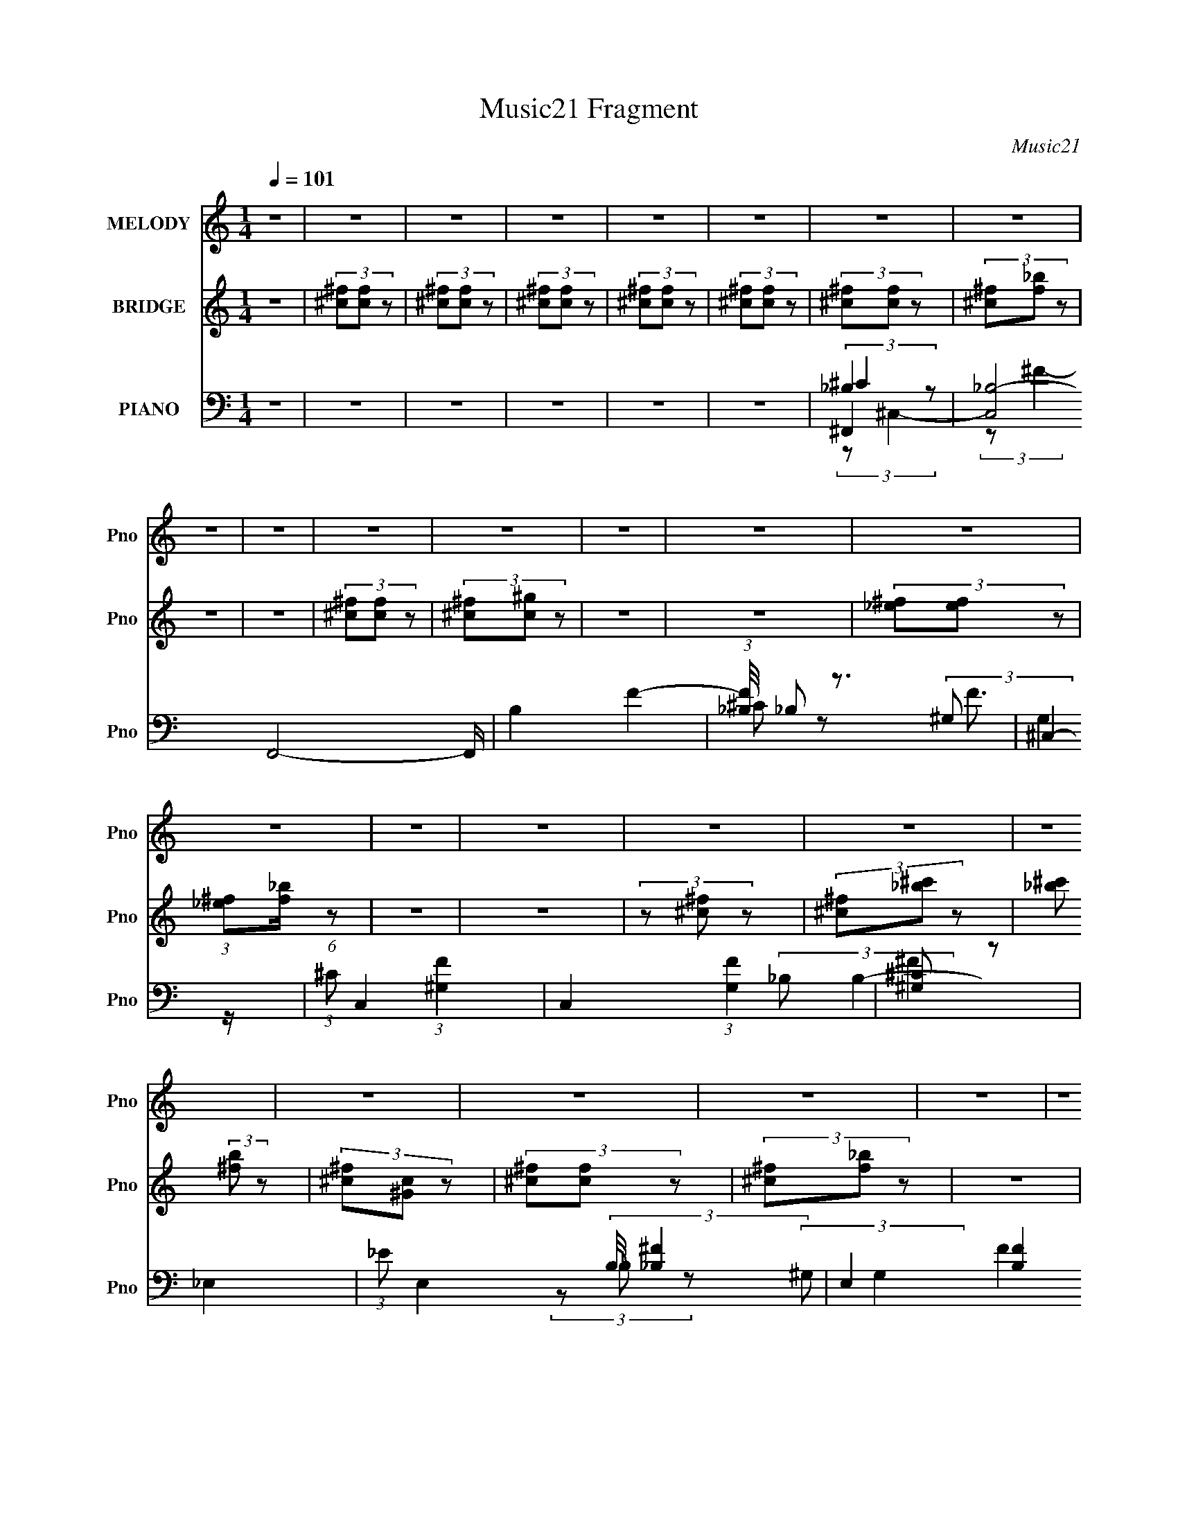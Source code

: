X:1
T:Music21 Fragment
C:Music21
%%score 1 2 ( 3 4 5 6 )
L:1/8
Q:1/4=101
M:1/4
I:linebreak $
K:none
V:1 treble nm="MELODY" snm="Pno"
V:2 treble nm="BRIDGE" snm="Pno"
L:1/4
V:3 bass nm="PIANO" snm="Pno"
V:4 bass 
V:5 bass 
L:1/4
V:6 bass 
L:1/4
V:1
 z2 | z2 | z2 | z2 | z2 | z2 | z2 | z2 | z2 | z2 | z2 | z2 | z2 | z2 | z2 | z2 | z2 | z2 | z2 | %19
 z2 | z2 | z2 | z2 | z2 | z2 | z2 | z2 | z2 | z2 | z2 | z2 | z2 | z2 | z2 | z2 | z2 | z2 | z2 | %38
 z2 | (3^FF z | (3^F^c z | (3:2:2^c ^G2- | (3G^G z | (3^GG z | (3^G^F z | (3:2:2F ^F2- | %46
 (3:2:2F/4 z/ (3:2:2z/4 ^F (3:2:1z | (3^FF z | (3^FF z | (3^FF z | (3^FF z | ^c3/2 z/ | %52
 ^F (3:2:2F z | ^c2 | ^c/ c/ (3:2:2c c | ^c/ c/ (3:2:2c c | (3^c^F z | (3^G^F z | (3^FF z | %59
 ^F (3:2:2^C z | (3^C_B z | _B3/2 z/ | (3BBB | (3BB z | (3BB z | (3:2:2^c ^G2- | G2- | %67
 (3:2:2G/4 z/ z3/2 | z2 | z2 | z2 | (3^FF z | (3^F^c z | (3:2:2^c ^G2- | (3G^G z | (3^GG z | %76
 (3^G_B z | (3:2:2B _B2- | (3:2:2B/4 z/ (3:2:2z/4 _B (3:2:1z | (3_BB z | (3_B^G z | (3^FF z | %82
 (3Ff z | f (3:2:2_e z | _e (3:2:2^c z | _B/ ^G/ (3:2:2^F z | ^F/ F/ (3:2:2F z | (3^FFF- | %88
 (3F^G z | (3_B^F z | ^F/ F/ (3:2:2F z | (3^FFF | (3^F^G z | (3_B^F z | (3BB z | (3B_B z | %96
 (3B^c z | (3:2:2_B ^G2- | G2- | (3:2:2G/4 z/ (3:2:2z/4 ^F (3:2:1z | (3^F^G z | (3^G^F z | _B2- | %103
 (3B^F z | (3^F^G z | (3^G^F z | ^c2 | (3z ^c z | ^c (3:2:2_e z | (3_e^c z | ^f2- | (3f^f z | %112
 (3^f=f z | (3_ef z | ^c2 | (3z ^c z | (3^c_B z | (3_B^G z | ^F2- | (3F^F z | (3^F^G z | (3^G^F z | %122
 (3_B^c z | ^c (3:2:2_B z | ^F3/2 z/ | (3^FF z | (3^GGG- | (3G^F z | ^F (3:2:2_E _B- | (3B_B z | %130
 ^G2 | (3z ^F z | (3^F^G z | (3^G^F z | _B2- | (3B^F z | (3^F^G z | (3^G^F z | ^c2 | (3z ^c z | %140
 ^c (3:2:2_e z | (3_e^c z | ^f2- | (3f^f z | (3^f=f z | (3_ef z | ^c2 | (3z ^c z | (3^c_B z | %149
 (3_B^G z | ^F2- | (3F^F z | (3^F^G z | (3^G^F z | (3_B^c z | ^c (3:2:2_B z | ^F3/2 z/ | (3^FF z | %158
 (3^GGG- | (3G^F z | ^F (3:2:2_E _B- | (3B_B z | ^G2 | (3z ^C z | (3BBB | (3z _B z | ^F2- | F2- | %168
 F2- | F2- | F/ z3/2 | z2 | z2 | z2 | z2 | z2 | z2 | z2 | z2 | z2 | z2 | z2 | z2 | z2 | z2 | z2 | %186
 z2 | z2 | z2 | z2 | z2 | z2 | z2 | z2 | z2 | z2 | z2 | z2 | z2 | (3^FF z | (3^F^c z | %201
 (3:2:2^c ^G2- | (3G^G z | (3^GG z | (3^G^F z | (3:2:2F ^F2- | (3:2:2F/4 z/ (3:2:2z/4 ^F (3:2:1z | %207
 (3^FF z | (3^FF z | (3^FF z | (3^FF z | ^c3/2 z/ | ^F (3:2:2F z | ^c2 | ^c/ c/ (3:2:2c c | %215
 ^c/ c/ (3:2:2c c | (3^c^F z | (3^G^F z | (3^FF z | ^F (3:2:2^C z | (3^C_B z | _B3/2 z/ | (3BBB | %223
 (3BB z | (3BB z | (3:2:2^c ^G2- | G2- | (3:2:2G/4 z/ z3/2 | z2 | z2 | z2 | (3^FF z | (3^F^c z | %233
 (3:2:2^c ^G2- | (3G^G z | (3^GG z | (3^G_B z | (3:2:2B _B2- | (3:2:2B/4 z/ (3:2:2z/4 _B (3:2:1z | %239
 (3_BB z | (3_B^G z | (3^FF z | (3Ff z | f (3:2:2_e z | _e (3:2:2^c z | _B/ ^G/ (3:2:2^F z | %246
 ^F/ F/ (3:2:2F z | (3^FFF- | (3F^G z | (3_B^F z | ^F/ F/ (3:2:2F z | (3^FFF | (3^F^G z | %253
 (3_B^F z | (3BB z | (3B_B z | (3B^c z | (3:2:2_B ^G2- | G2- | (3:2:2G/4 z/ (3:2:2z/4 ^F (3:2:1z | %260
 (3^F^G z | (3^G^F z | _B2- | (3B^F z | (3^F^G z | (3^G^F z | ^c2 | (3z ^c z | ^c (3:2:2_e z | %269
 (3_e^c z | ^f2- | (3f^f z | (3^f=f z | (3_ef z | ^c2 | (3z ^c z | (3^c_B z | (3_B^G z | ^F2- | %279
 (3F^F z | (3^F^G z | (3^G^F z | (3_B^c z | ^c (3:2:2_B z | ^F3/2 z/ | (3^FF z | (3^GGG- | %287
 (3G^F z | ^F (3:2:2_E _B- | (3B_B z | ^G2 | (3z ^F z | (3^F^G z | (3^G^F z | _B2- | (3B^F z | %296
 (3^F^G z | (3^G^F z | ^c2 | (3z ^c z | ^c (3:2:2_e z | (3_e^c z | ^f2- | (3f^f z | (3^f=f z | %305
 (3_ef z | ^c2 | (3z ^c z | (3^c_B z | (3_B^G z | ^F2- | (3F^F z | (3^F^G z | (3^G^F z | (3_B^c z | %315
 ^c (3:2:2_B z | ^F3/2 z/ | (3^FF z | (3^GGG- | (3G^F z | ^F (3:2:2_E _B- | (3B_B z | ^G2 | %323
 (3z ^F z | (3^F^G z | (3^G^F z | _B2- | (3B^F z | (3^F^G z | (3^G^F z | ^c2 | (3z ^c z | %332
 ^c (3:2:2_e z | (3_e^c z | ^f2- | (3f^f z | (3^f=f z | (3_ef z | ^c2 | (3z ^c z | (3^c_B z | %341
 (3_B^G z | ^F2- | (3F^F z | (3^F^G z | (3^G^F z | (3_B^c z | ^c (3:2:2_B z | ^F3/2 z/ | (3^FF z | %350
 (3^GGG- | (3G^F z | ^F (3:2:2_E _B- | (3B_B z | ^G2 | (3z ^F z | (3^F^G z | (3^G^F z | _B2- | %359
 (3B^F z | (3^F^G z | (3^G^F z | ^c2 | (3z ^c z | ^c (3:2:2_e z | (3_e^c z | ^f2- | (3f^f z | %368
 (3^f=f z | (3_ef z | ^c2 | (3z ^c z | (3^c_B z | (3_B^G z | ^F2- | (3F^F z | (3^F^G z | (3^G^F z | %378
 (3_B^c z | ^c (3:2:2_B z | ^F3/2 z/ | (3^FF z | (3^GGG- | (3G^F z | ^F (3:2:2_E _B- | (3B_B z | %386
 ^G2 | (3z ^C z | (3BBB- | B2- | (3:2:2B2 z | z2 | z2 | (3z _B z | ^G (3:2:1^F2- | F2- | F2- | %397
 F2- | F2- | (3:2:2F z2 |] %400
V:2
 z | (3[^c^f]/[cf]/ z/ | (3[^c^f]/[cf]/ z/ | (3[^c^f]/[cf]/ z/ | (3[^c^f]/[cf]/ z/ | %5
 (3[^c^f]/[cf]/ z/ | (3[^c^f]/[cf]/ z/ | (3[^c^f]/[f_b]/ z/ | z | z | (3[^c^f]/[cf]/ z/ | %11
 (3[^c^f]/[c^g]/ z/ | z | z | (3[_e^f]/[ef]/ z/ | (3:2:1[_e^f]/[f_b]/4 (6:5:1z/ | z | z | %18
 (3z/ [^c^f]/ z/ | (3[^c^f]/[_b^c']/ z/ | [_b^c']/ (3:2:2[^fb]/ z/ | (3[^c^f]/[^Gc]/ z/ | %22
 (3[^c^f]/[cf]/ z/ | (3[^c^f]/[f_b]/ z/ | z | z | (3[^c^f]/[cf]/ z/ | %27
 (3:2:1[^c^f]/[=f^g]/4 (6:5:1z/ | (3z/ [^c^f]/ z/ | (3[^c^f]/c/ z/ | (3^f/^g/ z/ | (3_b/^f/ z/ | %32
 (3^g/_b/ z/ | (3^f/_b/ z/ | f/4 ^f/4 (3:2:2^c'/ =f/ | ^f/4 ^c'/4 (3:2:2=f/ ^f/ | ^c'/ (3:2:1c'- | %37
 (6:5:2c' z/4 | (3:2:2z/ ^F- | ^C- (3:2:2F/ _B- | (3:2:1C B- (3:2:1^F- | ^C- B- (6:5:1F | %42
 (3C/ B/8 F- | (3^C F/ ^c- | c- (3:2:1F- | ^C c (3:2:1F | (3:2:2z/ ^F- | _E- (3:2:2F ^c- | %48
 (3:2:1E/ c- (3:2:1^F- | _E- c F | (3:2:2E/ ^F- | (3^C F ^c- | c- (3:2:1^F- | ^C c- F | %54
 (3:2:2c/8 z/4 (3:2:2z/8 ^F- | _E- (6:5:2F B- | E/4 B- (3:2:1^F- | (3:2:4_E B F/ z/ | %58
 (3:2:2z/ ^F- | ^C- (3:2:2F/ _B- | C/ B- (3:2:1^F- | ^C B- F | (3:2:2B/8 z/4 (3:2:2z/8 ^G- | %63
 _E- G (3:2:1B- | E/ B- (3:2:1^G- | _E (12:7:2B G | (3:2:2z/ ^G | ^C- (3:2:1^c- | %68
 (3:2:1C c (3:2:1^G- | (3^C G/ z/ | (3:2:2z/ ^F- | ^C- (3:2:2F/ _B- | (3:2:1C B- (3:2:1^F- | %73
 ^C- B- (6:5:1F | (3C/ B/8 F- | (3^C F/ ^c- | c- (3:2:1F- | ^C c (3:2:1F | (3:2:2z/ ^F- | %79
 _E- (3:2:2F ^c- | (3:2:1E/ c- (3:2:1^F- | _E- c F | (3:2:2E/ ^F- | (3^C F ^c- | c- (3:2:1^F- | %85
 ^C c- F | (3:2:2c/8 z/4 (3:2:2z/8 ^F- | _E- (6:5:2F B- | E/4 B- (3:2:1^F- | (3:2:4_E B F/ z/ | %90
 (3:2:2z/ ^F- | ^C- (3:2:2F/ _B- | C/ B- (3:2:1^F- | ^C B- F | (3:2:2B/8 z/4 (3:2:2z/8 ^G- | %95
 _E- G (3:2:1B- | E/ B- (3:2:1^G- | _E (12:7:2B G | (3:2:2z/ ^G | ^C- (3:2:1^c- | %100
 (3:2:1C c (3:2:1^G- | ^C/ (3:2:1G/ z/ | ^f- | ^c- f/4 (3:2:1_b- | c- b- | c3/4 (6:5:2b z/4 | z | %107
 (3:2:2f ^g- | g | f- | (3f/^f/ z/ | _B- (3:2:1^f- | B- f- | B/4 (3:2:2f/ z | (3:2:2z/ ^c- | %115
 (3^G c/ f- | f- | (3:2:2f z/ | _e | (3:2:2B ^f- | f- | (3:2:2f z/ | ^c- | _B/ c/ (3:2:1^f- | f- | %125
 (12:7:2f z/ | (3:2:2z/ B- | (3^G B/ ^g- | g- | (3:2:2g z/ | ^c | ^G- (3:2:1f- | G- f- | %133
 ^c/ G/4 (3:2:1f/8 z/ | ^f- | ^c- f/4 (3:2:1_b- | c- b- | c3/4 (6:5:2b z/4 | z | (3:2:2f ^g- | g | %141
 f- | (3f/^f/ z/ | _B- (3:2:1^f- | B- f- | B/4 (3:2:2f/ z | (3:2:2z/ ^c- | (3^G c/ f- | f- | %149
 (3:2:2f z/ | _e | (3:2:2B ^f- | f- | (3:2:2f z/ | ^c- | _B/ c/ (3:2:1^f- | f- | (12:7:2f z/ | %158
 (3:2:2z/ B- | (3^G B/ ^g- | g- | (3:2:2g z/ | ^c | ^G- (3:2:1f- | G- f- | ^c/ G/4 (3:2:1f/8 z/ | %166
 ^f3/4 z/4 | ^f/4 ^g/4 (3:2:1_b- | (3:2:2b/8 z/4 (3:2:2z/8 b- | %169
 (3:2:2b/8 z/4 (3:2:2z/8 ^c'/ (3:2:1z/ | ^c'3/4 z/4 | b/ (3:2:1_b- | (3:2:2b/ ^g- | (3:2:2g z/ | %174
 ^f3/4 z/4 | (3:2:2^g/ _b- | (3:2:2b/ ^f- | (3:2:2f z/ | f3/4 z/4 | (3:2:2^f/ =f- | (3:2:2f/ ^c- | %181
 (3:2:2c/ z | _e3/4 z/4 | (3:2:2^c/ c- | (3:2:2c/ _B- | (12:7:2B z/ | ^c | _B/ (3:2:1^G- | %188
 (3:2:2G/ ^F- | (3:2:2F z/ | (3:2:2F ^F | ^c/ (3:2:1F | ^F3/4 (3:2:1^c | (3F ^F/ z/ | %194
 ^F/4 =F/4 (3:2:2^F/ ^c/ | F/4 ^F/4 (3:2:2^c/ =F/ | ^F/4 ^c/4 (3:2:2=F/ ^F/ | %197
 ^c/4 F/4 (3:2:2^F/ c/ | (3:2:2z/ ^F- | ^C- (3:2:2F/ _B- | (3:2:1C B- (3:2:1^F- | ^C- B- (6:5:1F | %202
 (3C/ B/8 F- | (3^C F/ ^c- | c- (3:2:1F- | ^C c (3:2:1F | (3:2:2z/ ^F- | _E- (3:2:2F ^c- | %208
 (3:2:1E/ c- (3:2:1^F- | _E- c F | (3:2:2E/ ^F- | (3^C F ^c- | c- (3:2:1^F- | ^C c- F | %214
 (3:2:2c/8 z/4 (3:2:2z/8 ^F- | _E- (6:5:2F B- | E/4 B- (3:2:1^F- | (3:2:4_E B F/ z/ | %218
 (3:2:2z/ ^F- | ^C- (3:2:2F/ _B- | C/ B- (3:2:1^F- | ^C B- F | (3:2:2B/8 z/4 (3:2:2z/8 ^G- | %223
 _E- G (3:2:1B- | E/ B- (3:2:1^G- | _E (12:7:2B G | (3:2:2z/ ^G | ^C- (3:2:1^c- | %228
 (3:2:1C c (3:2:1^G- | (3^C G/ z/ | (3:2:2z/ ^F- | ^C- (3:2:2F/ _B- | (3:2:1C B- (3:2:1^F- | %233
 ^C- B- (6:5:1F | (3C/ B/8 F- | (3^C F/ ^c- | c- (3:2:1F- | ^C c (3:2:1F | (3:2:2z/ ^F- | %239
 _E- (3:2:2F ^c- | (3:2:1E/ c- (3:2:1^F- | _E- c F | (3:2:2E/ ^F- | (3^C F ^c- | c- (3:2:1^F- | %245
 ^C c- F | (3:2:2c/8 z/4 (3:2:2z/8 ^F- | _E- (6:5:2F B- | E/4 B- (3:2:1^F- | (3:2:4_E B F/ z/ | %250
 (3:2:2z/ ^F- | ^C- (3:2:2F/ _B- | C/ B- (3:2:1^F- | ^C B- F | (3:2:2B/8 z/4 (3:2:2z/8 ^G- | %255
 _E- G (3:2:1B- | E/ B- (3:2:1^G- | _E (12:7:2B G | (3:2:2z/ ^G | ^C- (3:2:1^c- | %260
 (3:2:1C c (3:2:1^G- | ^C/ (3:2:1G/ z/ | ^f- | ^c- f/4 (3:2:1_b- | c- b- | c3/4 (6:5:2b z/4 | z | %267
 (3:2:2f ^g- | g | f- | (3f/^f/ z/ | _B- (3:2:1^f- | B- f- | B/4 (3:2:2f/ z | (3:2:2z/ ^c- | %275
 (3^G c/ f- | f- | (3:2:2f z/ | _e | (3:2:2B ^f- | f- | (3:2:2f z/ | ^c- | _B/ c/ (3:2:1^f- | f- | %285
 (12:7:2f z/ | (3:2:2z/ B- | (3^G B/ ^g- | g- | (3:2:2g z/ | ^c | ^G- (3:2:1f- | G- f- | %293
 ^c/ G/4 (3:2:1f/8 z/ | ^f- | ^c- f/4 (3:2:1_b- | c- b- | c3/4 (6:5:2b z/4 | z | (3:2:2f ^g- | g | %301
 f- | (3f/^f/ z/ | _B- (3:2:1^f- | B- f- | B/4 (3:2:2f/ z | (3:2:2z/ ^c- | (3^G c/ f- | f- | %309
 (3:2:2f z/ | _e | (3:2:2B ^f- | f- | (3:2:2f z/ | ^c- | _B/ c/ (3:2:1^f- | f- | (12:7:2f z/ | %318
 (3:2:2z/ B- | (3^G B/ ^g- | g- | (3:2:2g z/ | ^c | ^G- (3:2:1f- | G- f- | ^c/ G/4 (3:2:1f/8 z/ | %326
 ^f- | ^c- f/4 (3:2:1_b- | c- b- | c3/4 (6:5:2b z/4 | z | (3:2:2f ^g- | g | f- | (3f/^f/ z/ | %335
 _B- (3:2:1^f- | B- f- | B/4 (3:2:2f/ z | (3:2:2z/ ^c- | (3^G c/ f- | f- | (3:2:2f z/ | _e | %343
 (3:2:2B ^f- | f- | (3:2:2f z/ | ^c- | _B/ c/ (3:2:1^f- | f- | (12:7:2f z/ | (3:2:2z/ B- | %351
 (3^G B/ ^g- | g- | (3:2:2g z/ | ^c | ^G- (3:2:1f- | G- f- | ^c/ G/4 (3:2:1f/8 z/ | ^f- | %359
 ^c- f/4 (3:2:1_b- | c- b- | c3/4 (6:5:2b z/4 | z | (3:2:2f ^g- | g | f- | (3f/^f/ z/ | %367
 _B- (3:2:1^f- | B- f- | B/4 (3:2:2f/ z | (3:2:2z/ ^c- | (3^G c/ f- | f- | (3:2:2f z/ | _e | %375
 (3:2:2B ^f- | f- | (3:2:2f z/ | ^c- | _B/ c/ (3:2:1^f- | f- | (12:7:2f z/ | (3:2:2z/ B- | %383
 (3^G B/ ^g- | g- | (3:2:2g z/ | ^c | ^G- (3:2:1f- | G- f- | (3:2:1^c G/4 (3:2:2f/8 z/ | z | z | %392
 z | z | (3:2:2z/ ^f | ^c- (3:2:1^f- | c3/4 (12:7:2f _b- | (6:5:2b z/4 | [^c^f]- | [cf]- | %400
 [cf]/ z/ |] %401
V:3
 z2 | z2 | z2 | z2 | z2 | z2 | ^F,,2- | [C,_B,-]4 F,,4- F,,/ | B,2 F2- | %9
 (3:2:1[F_B,]/4 _B,/3 z3/2 | ^C,2- | (3:2:1^C C,2- (3:2:1[^G,F]2- | C,2 (3:2:1[G,F]2 | [^G,^C] z | %14
 _E,2- | (3:2:1_E E,2- (3:2:2B,/4 [_B,^F]2- | E,2 [B,F]2 | _E z | ^C,2- | %19
 (3:2:1^C C,2- (3:2:1[^G,F]2- | (3C,2 [G,F]2 z/ | ^C/ z3/2 | B,,2- | [B,,-B,^F,-]4 B,,/ | %24
 (12:7:1F,2 E2- | [^F,B,]/ (3:2:1E/4 z3/2 | ^F,,2- | (3:2:1^C F,,2- (3:2:2B,/4 [C^F]2- | %28
 F,,2- (6:5:1[CF]2 | [_B,^C]/ F,,/ z3/2 | ^G,,2- | (3:2:1_E G,,2- E,2- [^G,^G] | %32
 G,,2- E,2- (3:2:1[^G,_E]2- | G,,3/2 (12:7:2E,2 [G,E]2 z/ | ^C,2- | (3:2:1^C C,2- [^G,F]/ | %36
 [C,^G,]4 | (3:2:2^G,2 z | ^F,,2- | [C,_B,-]4 F,,4- F,,/ | B,2 F2- | (3:2:1[F_B,]/4 _B,/3 z3/2 | %42
 ^C,2- | (3:2:1^C C,2- (3:2:1[^G,F]2- | C,2 (3:2:1[G,F]2 | [^G,^C] z | _E,2- | %47
 (3:2:1_E E,2- (3:2:2B,/4 [_B,^F]2- | E,2 [B,F]2 | _E z | ^C,2- | (3:2:1^C C,2- (3:2:1[^G,F]2- | %52
 (3C,2 [G,F]2 z/ | ^C/ z3/2 | B,,2- | [B,,-B,^F,-]4 B,,/ | (12:7:1F,2 E2- | %57
 [^F,B,]/ (3:2:1E/4 z3/2 | ^F,,2- | (3:2:1^C F,,2- (3:2:2B,/4 [C^F]2- | F,,2- (6:5:1[CF]2 | %61
 [_B,^C]/ F,,/ z3/2 | ^G,,2- | (3:2:1_E G,,2- E,2- [^G,^G] | G,,2- E,2- (3:2:1[^G,_E]2- | %65
 G,,3/2 (12:7:2E,2 [G,E]2 z/ | ^C,2- | (3:2:1^C C,2- [^G,F]/ | [C,^G,]4 | (3:2:2^G,2 z | ^F,,2- | %71
 [C,_B,-]4 F,,4- F,,/ | B,2 F2- | (3:2:1[F_B,]/4 _B,/3 z3/2 | ^C,2- | %75
 (3:2:1^C C,2- (3:2:1[^G,F]2- | C,2 (3:2:1[G,F]2 | [^G,^C] z | _E,2- | %79
 (3:2:1_E E,2- (3:2:2B,/4 [_B,^F]2- | E,2 [B,F]2 | _E z | ^C,2- | (3:2:1^C C,2- (3:2:1[^G,F]2- | %84
 (3C,2 [G,F]2 z/ | ^C/ z3/2 | B,,2- | [B,,-B,^F,-]4 B,,/ | (12:7:1F,2 E2- | %89
 [^F,B,]/ (3:2:1E/4 z3/2 | ^F,,2- | (3:2:1^C F,,2- (3:2:2B,/4 [C^F]2- | F,,2- (6:5:1[CF]2 | %93
 [_B,^C]/ F,,/ z3/2 | ^G,,2- | (3:2:1_E G,,2- E,2- [^G,^G] | G,,2- E,2- (3:2:1[^G,_E]2- | %97
 G,,3/2 (12:7:2E,2 [G,E]2 z/ | ^C,2- | (3:2:1^C C,2- [^G,F]/ | [C,^G,]4 | (3:2:2^G,2 z | ^F,,2- | %103
 (3:2:1[_B,^F] F,,2 (3:2:2C,2 [B,^CF] | (3:2:2z ^F,,2- | (12:7:2F,,2 [_B,^C^F] (3:2:1z | ^C,2- | %107
 (3:2:1[^G,^CF] C,/ (3:2:2z [G,CF] | ^C,3/2 z/ | (3z [^G,^CF] z | [_E,_B,_E]3/2 z/ | %111
 (3[_B,_E^F] z [B,EF] | _E,2 | (3:2:2[B,EF]/4 z/ (3:2:2z/4 [_B,_E^F] (3:2:1z | ^C,2- | %115
 (3:2:1[^G,^C] C,/ (3:2:2z [G,F] | ^C, z | (3:2:2[G,C]/4 z/ (3:2:2z/4 [^G,^CF] (3:2:1z | B,,2- | %119
 (3:2:2[^F,B,_E] B,,2 (3:2:1[F,B,E] | B,,3/2 z/ | (3B,,[^F,B,] z | _B,,2- | %123
 (3:2:1[_B,^CF] B,, (3:2:2z/ [B,CF] | _B,,3/2 z/ | (3z [_B,^CF] z | ^G,,2- | %127
 (3[^G,B,_E] G,, z (3:2:1[G,B,E] | [^G,,_E,]2- | (3[G,,E,]2 [^G,B,_E] z | ^C,2- | %131
 (3[^G,^CF] C, z (3:2:1[G,CF] | ^C,2 | (3:2:4^C, [G,CF]/4 [C,^G,^C] z | ^F,,2- | %135
 (3:2:1[_B,^F] F,,2 (3:2:2C,2 [B,^CF] | (3:2:2z ^F,,2- | (12:7:2F,,2 [_B,^C^F] (3:2:1z | ^C,2- | %139
 (3:2:1[^G,^CF] C,/ (3:2:2z [G,CF] | ^C,3/2 z/ | (3z [^G,^CF] z | [_E,_B,_E]3/2 z/ | %143
 (3[_B,_E^F] z [B,EF] | _E,2 | (3:2:2[B,EF]/4 z/ (3:2:2z/4 [_B,_E^F] (3:2:1z | ^C,2- | %147
 (3:2:1[^G,^C] C,/ (3:2:2z [G,F] | ^C, z | (3:2:2[G,C]/4 z/ (3:2:2z/4 [^G,^CF] (3:2:1z | B,,2- | %151
 (3:2:2[^F,B,_E] B,,2 (3:2:1[F,B,E] | B,,3/2 z/ | (3B,,[^F,B,] z | _B,,2- | %155
 (3:2:1[_B,^CF] B,, (3:2:2z/ [B,CF] | _B,,3/2 z/ | (3z [_B,^CF] z | ^G,,2- | %159
 (3[^G,B,_E] G,, z (3:2:1[G,B,E] | [^G,,_E,]2- | (3[G,,E,]2 [^G,B,_E] z | ^C,2- | %163
 (3[^G,^CF] C, z (3:2:1[G,CF] | ^C,2 | (3:2:4^C, [G,CF]/4 [C,^G,^C] z | ^F,,2- | %167
 [F,,_B,^F,-]7/2 (12:7:1C,2 | (3:2:1[F,^C,]/4 ^C,4/3 z/ | z2 | ^C,2- | (3:2:1^C C,2- [^G,F]/ | %172
 C,2- (3:2:1[^G,^C]2 | (3:2:2C, z2 | _E,2- | (3:2:1_E E,2- [_B,^F]/ | (3E,2 [_B,_E] z | %177
 (3_E,[_B,_E] z | ^C,2- | (3:2:1[^G,F] C,2- [G,F]/ | C,3/2 (3:2:1[^G,^C]2 | (3^C,^G, z | B,,2- | %183
 (3:2:1^F, B,,3/2 [F,B,_E]/ z/ | (3z ^F, z | [^F,B,_E]/ z3/2 | _B,,2- | %187
 (3:2:1[_B,^CF] B,,2- (3:2:2F,2 [B,CF]2- | B,,2 (3:2:2[B,CF]/4 [_B,^C]2 | (3F,_B, z | ^G,,2- | %191
 (3:2:1[^G,B,] G,,2- E,2- [G,_E]/ | G,,2- E,2- (3:2:1^G, | (3:2:1[^G,^G] G,,3/2 (12:7:2E,2 G, z/ | %194
 ^C,2- | (3:2:1[^G,F] C,/ (3:2:2G, z | ^C,2- | (3:2:4C,2 [G,C]/4 [^G,^CF] z | ^F,,2- | %199
 [C,_B,-]4 F,,4- F,,/ | B,2 F2- | (3:2:1[F_B,]/4 _B,/3 z3/2 | ^C,2- | %203
 (3:2:1^C C,2- (3:2:1[^G,F]2- | C,2 (3:2:1[G,F]2 | [^G,^C] z | _E,2- | %207
 (3:2:1_E E,2- (3:2:2B,/4 [_B,^F]2- | E,2 [B,F]2 | _E z | ^C,2- | (3:2:1^C C,2- (3:2:1[^G,F]2- | %212
 (3C,2 [G,F]2 z/ | ^C/ z3/2 | B,,2- | [B,,-B,^F,-]4 B,,/ | (12:7:1F,2 E2- | %217
 [^F,B,]/ (3:2:1E/4 z3/2 | ^F,,2- | (3:2:1^C F,,2- (3:2:2B,/4 [C^F]2- | F,,2- (6:5:1[CF]2 | %221
 [_B,^C]/ F,,/ z3/2 | ^G,,2- | (3:2:1_E G,,2- E,2- [^G,^G] | G,,2- E,2- (3:2:1[^G,_E]2- | %225
 G,,3/2 (12:7:2E,2 [G,E]2 z/ | ^C,2- | (3:2:1^C C,2- [^G,F]/ | [C,^G,]4 | (3:2:2^G,2 z | ^F,,2- | %231
 [C,_B,-]4 F,,4- F,,/ | B,2 F2- | (3:2:1[F_B,]/4 _B,/3 z3/2 | ^C,2- | %235
 (3:2:1^C C,2- (3:2:1[^G,F]2- | C,2 (3:2:1[G,F]2 | [^G,^C] z | _E,2- | %239
 (3:2:1_E E,2- (3:2:2B,/4 [_B,^F]2- | E,2 [B,F]2 | _E z | ^C,2- | (3:2:1^C C,2- (3:2:1[^G,F]2- | %244
 (3C,2 [G,F]2 z/ | ^C/ z3/2 | B,,2- | [B,,-B,^F,-]4 B,,/ | (12:7:1F,2 E2- | %249
 [^F,B,]/ (3:2:1E/4 z3/2 | ^F,,2- | (3:2:1^C F,,2- (3:2:2B,/4 [C^F]2- | F,,2- (6:5:1[CF]2 | %253
 [_B,^C]/ F,,/ z3/2 | ^G,,2- | (3:2:1_E G,,2- E,2- [^G,^G] | G,,2- E,2- (3:2:1[^G,_E]2- | %257
 G,,3/2 (12:7:2E,2 [G,E]2 z/ | ^C,2- | (3:2:1^C C,2- [^G,F]/ | [C,^G,]4 | (3:2:2^G,2 z | ^F,,2- | %263
 (3:2:1[_B,^F] F,,2 (3:2:2C,2 [B,^CF] | (3:2:2z ^F,,2- | (12:7:2F,,2 [_B,^C^F] (3:2:1z | ^C,2- | %267
 (3:2:1[^G,^CF] C,/ (3:2:2z [G,CF] | ^C,3/2 z/ | (3z [^G,^CF] z | [_E,_B,_E]3/2 z/ | %271
 (3[_B,_E^F] z [B,EF] | _E,2 | (3:2:2[B,EF]/4 z/ (3:2:2z/4 [_B,_E^F] (3:2:1z | ^C,2- | %275
 (3:2:1[^G,^C] C,/ (3:2:2z [G,F] | ^C, z | (3:2:2[G,C]/4 z/ (3:2:2z/4 [^G,^CF] (3:2:1z | B,,2- | %279
 (3:2:2[^F,B,_E] B,,2 (3:2:1[F,B,E] | B,,3/2 z/ | (3B,,[^F,B,] z | _B,,2- | %283
 (3:2:1[_B,^CF] B,, (3:2:2z/ [B,CF] | _B,,3/2 z/ | (3z [_B,^CF] z | ^G,,2- | %287
 (3[^G,B,_E] G,, z (3:2:1[G,B,E] | [^G,,_E,]2- | (3[G,,E,]2 [^G,B,_E] z | ^C,2- | %291
 (3[^G,^CF] C, z (3:2:1[G,CF] | ^C,2 | (3:2:4^C, [G,CF]/4 [C,^G,^C] z | ^F,,2- | %295
 (3:2:1[_B,^F] F,,2 (3:2:2C,2 [B,^CF] | (3:2:2z ^F,,2- | (12:7:2F,,2 [_B,^C^F] (3:2:1z | ^C,2- | %299
 (3:2:1[^G,^CF] C,/ (3:2:2z [G,CF] | ^C,3/2 z/ | (3z [^G,^CF] z | [_E,_B,_E]3/2 z/ | %303
 (3[_B,_E^F] z [B,EF] | _E,2 | (3:2:2[B,EF]/4 z/ (3:2:2z/4 [_B,_E^F] (3:2:1z | ^C,2- | %307
 (3:2:1[^G,^C] C,/ (3:2:2z [G,F] | ^C, z | (3:2:2[G,C]/4 z/ (3:2:2z/4 [^G,^CF] (3:2:1z | B,,2- | %311
 (3:2:2[^F,B,_E] B,,2 (3:2:1[F,B,E] | B,,3/2 z/ | (3B,,[^F,B,] z | _B,,2- | %315
 (3:2:1[_B,^CF] B,, (3:2:2z/ [B,CF] | _B,,3/2 z/ | (3z [_B,^CF] z | ^G,,2- | %319
 (3[^G,B,_E] G,, z (3:2:1[G,B,E] | [^G,,_E,]2- | (3[G,,E,]2 [^G,B,_E] z | ^C,2- | %323
 (3[^G,^CF] C, z (3:2:1[G,CF] | ^C,2 | (3:2:4^C, [G,CF]/4 [C,^G,^C] z | ^F,,2- | %327
 [F,,_B,^F,-]7/2 (12:7:1C,2 | (3:2:1[F,^C,]/4 ^C,4/3 z/ | z2 | ^C,2- | (3:2:1^C C,2- [^G,F]/ | %332
 C,2- (3:2:1[^G,^C]2 | (3:2:2C, z2 | _E,2- | (3:2:1_E E,2- [_B,^F]/ | (3E,2 [_B,_E] z | %337
 (3_E,[_B,_E] z | ^C,2- | (3:2:1[^G,F] C,2- [G,F]/ | C,3/2 (3:2:1[^G,^C]2 | (3^C,^G, z | B,,2- | %343
 (3:2:1^F, B,,3/2 [F,B,_E]/ z/ | (3z ^F, z | [^F,B,_E]/ z3/2 | _B,,2- | %347
 (3:2:1[_B,^CF] B,,2- (3:2:2F,2 [B,CF]2- | B,,2 (3:2:2[B,CF]/4 [_B,^C]2 | (3F,_B, z | ^G,,2- | %351
 (3:2:1[^G,B,] G,,2- E,2- [G,_E]/ | G,,2- E,2- (3:2:1^G, | (3:2:1[^G,^G] G,,3/2 (12:7:2E,2 G, z/ | %354
 ^C,2- | (3:2:1[^G,F] C,/ (3:2:2G, z | ^C,2- | (3:2:4C,2 [G,C]/4 [^G,^CF] z | ^F,,2- | %359
 (3:2:1[_B,^F] F,,2 (3:2:2C,2 [B,^CF] | (3:2:2z ^F,,2- | (12:7:2F,,2 [_B,^C^F] (3:2:1z | ^C,2- | %363
 (3:2:1[^G,^CF] C,/ (3:2:2z [G,CF] | ^C,3/2 z/ | (3z [^G,^CF] z | [_E,_B,_E]3/2 z/ | %367
 (3[_B,_E^F] z [B,EF] | _E,2 | (3:2:2[B,EF]/4 z/ (3:2:2z/4 [_B,_E^F] (3:2:1z | ^C,2- | %371
 (3:2:1[^G,^C] C,/ (3:2:2z [G,F] | ^C, z | (3:2:2[G,C]/4 z/ (3:2:2z/4 [^G,^CF] (3:2:1z | B,,2- | %375
 (3:2:2[^F,B,_E] B,,2 (3:2:1[F,B,E] | B,,3/2 z/ | (3B,,[^F,B,] z | _B,,2- | %379
 (3:2:1[_B,^CF] B,, (3:2:2z/ [B,CF] | _B,,3/2 z/ | (3z [_B,^CF] z | ^G,,2- | %383
 (3[^G,B,_E] G,, z (3:2:1[G,B,E] | [^G,,_E,]2- | (3[G,,E,]2 [^G,B,_E] z | ^C,2- | %387
 (3[^G,^CF] C, z (3:2:1[G,CF] | ^C,2 | (3:2:4^C, [G,CF]/4 [C,^G,^C] z | ^C,,2- | C,,/ [G,C]2 | z2 | %393
 z2 | ^F,,2- | [F,,^F,-]6 (3:2:1C,8 | [F,^C] (3:2:2[^CB,]/ (1:1:1B,/ x/3 | (3[^F_B][F^c] z | %398
 [^F,,^F^f]2- | [F,,Ff]2- | [F,,Ff] z |] %401
V:4
 x2 | x2 | x2 | x2 | x2 | x2 | (3:2:2_B,2 z | (3:2:2z ^F2- x13/2 | x4 | ^C z | (3:2:2^G, G,2 | x4 | %12
 x10/3 | x2 | (3:2:2_B, B,2- | x25/6 | x4 | (3z _B, z | (3:2:2^G, G,2 | x4 | x10/3 | x2 | %22
 (3:2:2^F, F,2 | (3:2:2z _E2- x5/2 | x19/6 | x13/6 | (3:2:2_B, B,2- | x25/6 | x11/3 | x5/2 | %30
 [^G,B,]2 | x17/3 | x16/3 | x9/2 | (3:2:2^G, G,2 | x19/6 | (3:2:2z ^C2 x2 | (3z ^C z | %38
 (3:2:2_B,2 z | (3:2:2z ^F2- x13/2 | x4 | ^C z | (3:2:2^G, G,2 | x4 | x10/3 | x2 | (3:2:2_B, B,2- | %47
 x25/6 | x4 | (3z _B, z | (3:2:2^G, G,2 | x4 | x10/3 | x2 | (3:2:2^F, F,2 | (3:2:2z _E2- x5/2 | %56
 x19/6 | x13/6 | (3:2:2_B, B,2- | x25/6 | x11/3 | x5/2 | [^G,B,]2 | x17/3 | x16/3 | x9/2 | %66
 (3:2:2^G, G,2 | x19/6 | (3:2:2z ^C2 x2 | (3z ^C z | (3:2:2_B,2 z | (3:2:2z ^F2- x13/2 | x4 | %73
 ^C z | (3:2:2^G, G,2 | x4 | x10/3 | x2 | (3:2:2_B, B,2- | x25/6 | x4 | (3z _B, z | (3:2:2^G, G,2 | %83
 x4 | x10/3 | x2 | (3:2:2^F, F,2 | (3:2:2z _E2- x5/2 | x19/6 | x13/6 | (3:2:2_B, B,2- | x25/6 | %92
 x11/3 | x5/2 | [^G,B,]2 | x17/3 | x16/3 | x9/2 | (3:2:2^G, G,2 | x19/6 | (3:2:2z ^C2 x2 | %101
 (3z ^C z | (3:2:2[_B,^C]2 z | x14/3 | (3:2:1z [_B,^C^F] (3:2:1z/ | x5/2 | [^G,^CF]3/2 z/ | x5/2 | %108
 (3:2:1z [^G,^CF] (3:2:1z/ | x2 | x2 | x2 | (3:2:2z [_B,_E^F]2- | x2 | [^G,F]3/2 z/ | x5/2 | %116
 (3:2:2z [^G,^C]2- | x2 | [^F,B,^C_E]3/2 z/ | x8/3 | (3:2:2z [^F,B,]2 | x2 | [_B,^C]3/2 z/ | x8/3 | %124
 (3:2:1z [_B,^CF] (3:2:1z/ | x2 | [^G,B,_E] z | x8/3 | (3:2:1z [^G,B,_E] (3:2:1z/ | x8/3 | %130
 [^G,^C]3/2 z/ | x8/3 | (3:2:2z [^G,^CF]2- | x13/6 | (3:2:2[_B,^C]2 z | x14/3 | %136
 (3:2:1z [_B,^C^F] (3:2:1z/ | x5/2 | [^G,^CF]3/2 z/ | x5/2 | (3:2:1z [^G,^CF] (3:2:1z/ | x2 | x2 | %143
 x2 | (3:2:2z [_B,_E^F]2- | x2 | [^G,F]3/2 z/ | x5/2 | (3:2:2z [^G,^C]2- | x2 | [^F,B,^C_E]3/2 z/ | %151
 x8/3 | (3:2:2z [^F,B,]2 | x2 | [_B,^C]3/2 z/ | x8/3 | (3:2:1z [_B,^CF] (3:2:1z/ | x2 | %158
 [^G,B,_E] z | x8/3 | (3:2:1z [^G,B,_E] (3:2:1z/ | x8/3 | [^G,^C]3/2 z/ | x8/3 | %164
 (3:2:2z [^G,^CF]2- | x13/6 | ^F,2 | (3z ^F z x8/3 | (3z [_B,^C] z | x2 | (3^G,G, z | x19/6 | %172
 x10/3 | x2 | (3_B,B, z | x19/6 | x8/3 | x2 | (3[^G,^C]G, z | x19/6 | x17/6 | x2 | ^F,3/2 z/ | %183
 x19/6 | x2 | x2 | (3:2:2[_B,^C]2 z | x16/3 | x7/2 | x2 | (3:2:2[^G,_E]2 z | x31/6 | x14/3 | x9/2 | %194
 (3^G,G, z | x5/2 | (3:2:2z [^G,^C]2- | x17/6 | (3:2:2_B,2 z | (3:2:2z ^F2- x13/2 | x4 | ^C z | %202
 (3:2:2^G, G,2 | x4 | x10/3 | x2 | (3:2:2_B, B,2- | x25/6 | x4 | (3z _B, z | (3:2:2^G, G,2 | x4 | %212
 x10/3 | x2 | (3:2:2^F, F,2 | (3:2:2z _E2- x5/2 | x19/6 | x13/6 | (3:2:2_B, B,2- | x25/6 | x11/3 | %221
 x5/2 | [^G,B,]2 | x17/3 | x16/3 | x9/2 | (3:2:2^G, G,2 | x19/6 | (3:2:2z ^C2 x2 | (3z ^C z | %230
 (3:2:2_B,2 z | (3:2:2z ^F2- x13/2 | x4 | ^C z | (3:2:2^G, G,2 | x4 | x10/3 | x2 | (3:2:2_B, B,2- | %239
 x25/6 | x4 | (3z _B, z | (3:2:2^G, G,2 | x4 | x10/3 | x2 | (3:2:2^F, F,2 | (3:2:2z _E2- x5/2 | %248
 x19/6 | x13/6 | (3:2:2_B, B,2- | x25/6 | x11/3 | x5/2 | [^G,B,]2 | x17/3 | x16/3 | x9/2 | %258
 (3:2:2^G, G,2 | x19/6 | (3:2:2z ^C2 x2 | (3z ^C z | (3:2:2[_B,^C]2 z | x14/3 | %264
 (3:2:1z [_B,^C^F] (3:2:1z/ | x5/2 | [^G,^CF]3/2 z/ | x5/2 | (3:2:1z [^G,^CF] (3:2:1z/ | x2 | x2 | %271
 x2 | (3:2:2z [_B,_E^F]2- | x2 | [^G,F]3/2 z/ | x5/2 | (3:2:2z [^G,^C]2- | x2 | [^F,B,^C_E]3/2 z/ | %279
 x8/3 | (3:2:2z [^F,B,]2 | x2 | [_B,^C]3/2 z/ | x8/3 | (3:2:1z [_B,^CF] (3:2:1z/ | x2 | %286
 [^G,B,_E] z | x8/3 | (3:2:1z [^G,B,_E] (3:2:1z/ | x8/3 | [^G,^C]3/2 z/ | x8/3 | %292
 (3:2:2z [^G,^CF]2- | x13/6 | (3:2:2[_B,^C]2 z | x14/3 | (3:2:1z [_B,^C^F] (3:2:1z/ | x5/2 | %298
 [^G,^CF]3/2 z/ | x5/2 | (3:2:1z [^G,^CF] (3:2:1z/ | x2 | x2 | x2 | (3:2:2z [_B,_E^F]2- | x2 | %306
 [^G,F]3/2 z/ | x5/2 | (3:2:2z [^G,^C]2- | x2 | [^F,B,^C_E]3/2 z/ | x8/3 | (3:2:2z [^F,B,]2 | x2 | %314
 [_B,^C]3/2 z/ | x8/3 | (3:2:1z [_B,^CF] (3:2:1z/ | x2 | [^G,B,_E] z | x8/3 | %320
 (3:2:1z [^G,B,_E] (3:2:1z/ | x8/3 | [^G,^C]3/2 z/ | x8/3 | (3:2:2z [^G,^CF]2- | x13/6 | ^F,2 | %327
 (3z ^F z x8/3 | (3z [_B,^C] z | x2 | (3^G,G, z | x19/6 | x10/3 | x2 | (3_B,B, z | x19/6 | x8/3 | %337
 x2 | (3[^G,^C]G, z | x19/6 | x17/6 | x2 | ^F,3/2 z/ | x19/6 | x2 | x2 | (3:2:2[_B,^C]2 z | x16/3 | %348
 x7/2 | x2 | (3:2:2[^G,_E]2 z | x31/6 | x14/3 | x9/2 | (3^G,G, z | x5/2 | (3:2:2z [^G,^C]2- | %357
 x17/6 | (3:2:2[_B,^C]2 z | x14/3 | (3:2:1z [_B,^C^F] (3:2:1z/ | x5/2 | [^G,^CF]3/2 z/ | x5/2 | %364
 (3:2:1z [^G,^CF] (3:2:1z/ | x2 | x2 | x2 | (3:2:2z [_B,_E^F]2- | x2 | [^G,F]3/2 z/ | x5/2 | %372
 (3:2:2z [^G,^C]2- | x2 | [^F,B,^C_E]3/2 z/ | x8/3 | (3:2:2z [^F,B,]2 | x2 | [_B,^C]3/2 z/ | x8/3 | %380
 (3:2:1z [_B,^CF] (3:2:1z/ | x2 | [^G,B,_E] z | x8/3 | (3:2:1z [^G,B,_E] (3:2:1z/ | x8/3 | %386
 [^G,^C]3/2 z/ | x8/3 | (3:2:2z [^G,^CF]2- | x13/6 | [^G,^C]2- | x5/2 | x2 | x2 | (3:2:2z ^C,2- | %395
 (3:2:2z _B,2- x28/3 | (3z ^F z | x2 | x2 | x2 | x2 |] %401
V:5
 x | x | x | x | x | x | ^C | x17/4 | x2 | x | F3/4 z/4 | x2 | x5/3 | x | ^F | x25/12 | x2 | x | %18
 F | x2 | x5/3 | x | _E | x9/4 | x19/12 | x13/12 | ^C/ z/ | x25/12 | x11/6 | x5/4 | (3:2:2z/ _E,- | %31
 x17/6 | x8/3 | x9/4 | (3:2:2^C z/ | x19/12 | x2 | x | ^C | x17/4 | x2 | x | F3/4 z/4 | x2 | x5/3 | %45
 x | ^F | x25/12 | x2 | x | F | x2 | x5/3 | x | _E | x9/4 | x19/12 | x13/12 | ^C/ z/ | x25/12 | %60
 x11/6 | x5/4 | (3:2:2z/ _E,- | x17/6 | x8/3 | x9/4 | (3:2:2^C z/ | x19/12 | x2 | x | ^C | x17/4 | %72
 x2 | x | F3/4 z/4 | x2 | x5/3 | x | ^F | x25/12 | x2 | x | F | x2 | x5/3 | x | _E | x9/4 | %88
 x19/12 | x13/12 | ^C/ z/ | x25/12 | x11/6 | x5/4 | (3:2:2z/ _E,- | x17/6 | x8/3 | x9/4 | %98
 (3:2:2^C z/ | x19/12 | x2 | x | (3:2:2z/ ^C,- | x7/3 | x | x5/4 | x | x5/4 | x | x | x | x | x | %113
 x | x | x5/4 | x | x | x | x4/3 | x | x | x | x4/3 | x | x | x | x4/3 | x | x4/3 | x | x4/3 | x | %133
 x13/12 | (3:2:2z/ ^C,- | x7/3 | x | x5/4 | x | x5/4 | x | x | x | x | x | x | x | x5/4 | x | x | %150
 x | x4/3 | x | x | x | x4/3 | x | x | x | x4/3 | x | x4/3 | x | x4/3 | x | x13/12 | ^C/ z/ | %167
 x7/3 | x | x | F3/4 z/4 | x19/12 | x5/3 | x | ^F/ z/ | x19/12 | x4/3 | x | x | x19/12 | x17/12 | %181
 x | B,/4 z3/4 | x19/12 | x | x | (3:2:2z/ F,- | x8/3 | x7/4 | x | (3:2:2z/ _E,- | x31/12 | x7/3 | %193
 x9/4 | ^C/ z/ | x5/4 | x | x17/12 | ^C | x17/4 | x2 | x | F3/4 z/4 | x2 | x5/3 | x | ^F | x25/12 | %208
 x2 | x | F | x2 | x5/3 | x | _E | x9/4 | x19/12 | x13/12 | ^C/ z/ | x25/12 | x11/6 | x5/4 | %222
 (3:2:2z/ _E,- | x17/6 | x8/3 | x9/4 | (3:2:2^C z/ | x19/12 | x2 | x | ^C | x17/4 | x2 | x | %234
 F3/4 z/4 | x2 | x5/3 | x | ^F | x25/12 | x2 | x | F | x2 | x5/3 | x | _E | x9/4 | x19/12 | %249
 x13/12 | ^C/ z/ | x25/12 | x11/6 | x5/4 | (3:2:2z/ _E,- | x17/6 | x8/3 | x9/4 | (3:2:2^C z/ | %259
 x19/12 | x2 | x | (3:2:2z/ ^C,- | x7/3 | x | x5/4 | x | x5/4 | x | x | x | x | x | x | x | x5/4 | %276
 x | x | x | x4/3 | x | x | x | x4/3 | x | x | x | x4/3 | x | x4/3 | x | x4/3 | x | x13/12 | %294
 (3:2:2z/ ^C,- | x7/3 | x | x5/4 | x | x5/4 | x | x | x | x | x | x | x | x5/4 | x | x | x | x4/3 | %312
 x | x | x | x4/3 | x | x | x | x4/3 | x | x4/3 | x | x4/3 | x | x13/12 | ^C/ z/ | x7/3 | x | x | %330
 F3/4 z/4 | x19/12 | x5/3 | x | ^F/ z/ | x19/12 | x4/3 | x | x | x19/12 | x17/12 | x | B,/4 z3/4 | %343
 x19/12 | x | x | (3:2:2z/ F,- | x8/3 | x7/4 | x | (3:2:2z/ _E,- | x31/12 | x7/3 | x9/4 | ^C/ z/ | %355
 x5/4 | x | x17/12 | (3:2:2z/ ^C,- | x7/3 | x | x5/4 | x | x5/4 | x | x | x | x | x | x | x | %371
 x5/4 | x | x | x | x4/3 | x | x | x | x4/3 | x | x | x | x4/3 | x | x4/3 | x | x4/3 | x | x13/12 | %390
 x | x5/4 | x | x | x | x17/3 | x | x | x | x | x |] %401
V:6
 x | x | x | x | x | x | (3:2:2z/ ^C,- | x17/4 | x2 | x | x | x2 | x5/3 | x | x | x25/12 | x2 | x | %18
 x | x2 | x5/3 | x | x | x9/4 | x19/12 | x13/12 | x | x25/12 | x11/6 | x5/4 | x | x17/6 | x8/3 | %33
 x9/4 | x | x19/12 | x2 | x | (3:2:2z/ ^C,- | x17/4 | x2 | x | x | x2 | x5/3 | x | x | x25/12 | %48
 x2 | x | x | x2 | x5/3 | x | x | x9/4 | x19/12 | x13/12 | x | x25/12 | x11/6 | x5/4 | x | x17/6 | %64
 x8/3 | x9/4 | x | x19/12 | x2 | x | (3:2:2z/ ^C,- | x17/4 | x2 | x | x | x2 | x5/3 | x | x | %79
 x25/12 | x2 | x | x | x2 | x5/3 | x | x | x9/4 | x19/12 | x13/12 | x | x25/12 | x11/6 | x5/4 | x | %95
 x17/6 | x8/3 | x9/4 | x | x19/12 | x2 | x | x | x7/3 | x | x5/4 | x | x5/4 | x | x | x | x | x | %113
 x | x | x5/4 | x | x | x | x4/3 | x | x | x | x4/3 | x | x | x | x4/3 | x | x4/3 | x | x4/3 | x | %133
 x13/12 | x | x7/3 | x | x5/4 | x | x5/4 | x | x | x | x | x | x | x | x5/4 | x | x | x | x4/3 | %152
 x | x | x | x4/3 | x | x | x | x4/3 | x | x4/3 | x | x4/3 | x | x13/12 | (3:2:2z/ ^C,- | x7/3 | %168
 x | x | x | x19/12 | x5/3 | x | x | x19/12 | x4/3 | x | x | x19/12 | x17/12 | x | _E | x19/12 | %184
 x | x | x | x8/3 | x7/4 | x | x | x31/12 | x7/3 | x9/4 | x | x5/4 | x | x17/12 | (3:2:2z/ ^C,- | %199
 x17/4 | x2 | x | x | x2 | x5/3 | x | x | x25/12 | x2 | x | x | x2 | x5/3 | x | x | x9/4 | x19/12 | %217
 x13/12 | x | x25/12 | x11/6 | x5/4 | x | x17/6 | x8/3 | x9/4 | x | x19/12 | x2 | x | %230
 (3:2:2z/ ^C,- | x17/4 | x2 | x | x | x2 | x5/3 | x | x | x25/12 | x2 | x | x | x2 | x5/3 | x | x | %247
 x9/4 | x19/12 | x13/12 | x | x25/12 | x11/6 | x5/4 | x | x17/6 | x8/3 | x9/4 | x | x19/12 | x2 | %261
 x | x | x7/3 | x | x5/4 | x | x5/4 | x | x | x | x | x | x | x | x5/4 | x | x | x | x4/3 | x | x | %282
 x | x4/3 | x | x | x | x4/3 | x | x4/3 | x | x4/3 | x | x13/12 | x | x7/3 | x | x5/4 | x | x5/4 | %300
 x | x | x | x | x | x | x | x5/4 | x | x | x | x4/3 | x | x | x | x4/3 | x | x | x | x4/3 | x | %321
 x4/3 | x | x4/3 | x | x13/12 | (3:2:2z/ ^C,- | x7/3 | x | x | x | x19/12 | x5/3 | x | x | x19/12 | %336
 x4/3 | x | x | x19/12 | x17/12 | x | _E | x19/12 | x | x | x | x8/3 | x7/4 | x | x | x31/12 | %352
 x7/3 | x9/4 | x | x5/4 | x | x17/12 | x | x7/3 | x | x5/4 | x | x5/4 | x | x | x | x | x | x | x | %371
 x5/4 | x | x | x | x4/3 | x | x | x | x4/3 | x | x | x | x4/3 | x | x4/3 | x | x4/3 | x | x13/12 | %390
 x | x5/4 | x | x | x | x17/3 | x | x | x | x | x |] %401
